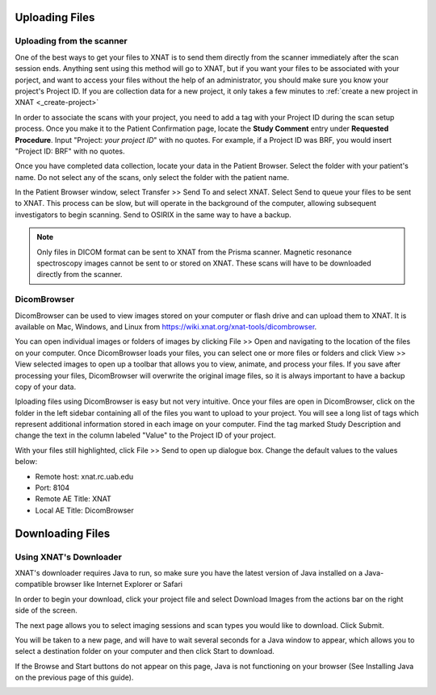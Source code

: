 .. _uploading-files:

Uploading Files
---------------


.. _uploading-from-scanner:

Uploading from the scanner
^^^^^^^^^^^^^^^^^^^^^^^^^^

One of the best ways to get your files to XNAT is to send them directly from the
scanner immediately after the scan session ends. Anything sent using this method
will go to XNAT, but if you want your files to be associated with your porject,
and want to access your files without the help of an administrator, you should
make sure you know your project's Project ID. If you are collection data for a
new project, it only takes a few minutes to :ref:`create a new project in XNAT
<_create-project>`
    
In order to associate the scans with your project, you need to add a tag with
your Project ID during the scan setup process. Once you make it to the Patient
Confirmation page, locate the **Study Comment** entry under **Requested
Procedure**. Input "Project: *your project ID*" with no quotes. For example, if
a Project ID was BRF, you would insert "Project ID: BRF" with no quotes.

.. image:: xnat/images/study-comments.png
    :width: 400

Once you have completed data collection, locate your data in the Patient
Browser. Select the folder with your patient's name. Do not select any of the
scans, only select the folder with the patient name.

.. image:: xnat/images/patient-browser.png
    :width: 400

In the Patient Browser window, select Transfer >> Send To and select XNAT.
Select Send to queue your files to be sent to XNAT. This process can be slow,
but will operate in the background of the computer, allowing subsequent
investigators to begin scanning. Send to OSIRIX in the same way to have a
backup.

.. note::
    Only files in DICOM format can be sent to XNAT from the Prisma scanner.
    Magnetic resonance spectroscopy images cannot be sent to or stored on XNAT.
    These scans will have to be downloaded directly from the scanner.


.. _dicom-browser:

DicomBrowser
^^^^^^^^^^^^
DicomBrowser can be used to view images stored on your computer or flash drive
and can upload them to XNAT. It is available on Mac, Windows, and Linux from
https://wiki.xnat.org/xnat-tools/dicombrowser.

You can open individual images or folders of images by clicking File >> Open and
navigating to the location of the files on your computer. Once DicomBrowser
loads your files, you can select one or more files or folders and click View >>
View selected images to open up a toolbar that allows you to view, animate, and
process your files. If you save after processing your files, DicomBrowser will
overwrite the original image files, so it is always important to have a backup
copy of your data.

Iploading files using DicomBrowser is easy but not very intuitive. Once your
files are open in DicomBrowser, click on the folder in the left sidebar
containing all of the files you want to upload to your project. You will see a
long list of tags which represent additional information stored in each image on
your computer. Find the tag marked Study Description and change the text in the
column labeled "Value" to the Project ID of your project.

.. image:: xnat/images/change-study-description.png
    :width: 400

With your files still highlighted, click File >> Send to open up dialogue box.
Change the default values to the values below:

- Remote host: xnat.rc.uab.edu
- Port: 8104
- Remote AE Title: XNAT
- Local AE Title: DicomBrowser

.. image:: xnat/images/send-dicombrowser.png
    :width: 400



.. _downloading-files:

Downloading Files
-----------------


.. _xnat-downloader:

Using XNAT's Downloader
^^^^^^^^^^^^^^^^^^^^^^^

XNAT's downloader requires Java to run, so make sure you have the latest version
of Java installed on a Java-compatible browser like Internet Explorer or Safari

In order to begin your download, click your project file and select Download
Images from the actions bar on the right side of the screen.

.. image:: xnat/images/xnat-downloader-selection.png
    :width: 400

The next page allows you to select imaging sessions and scan types you would
like to download. Click Submit.

You will be taken to a new page, and will have to wait several seconds for a
Java window to appear, which allows you to select a destination folder on your
computer and then click Start to download.

If the Browse and Start buttons do not appear on this page, Java is not
functioning on your browser (See Installing Java on the previous page of this
guide). 

.. image:: xnat/images/select-images.png
    :width: 400